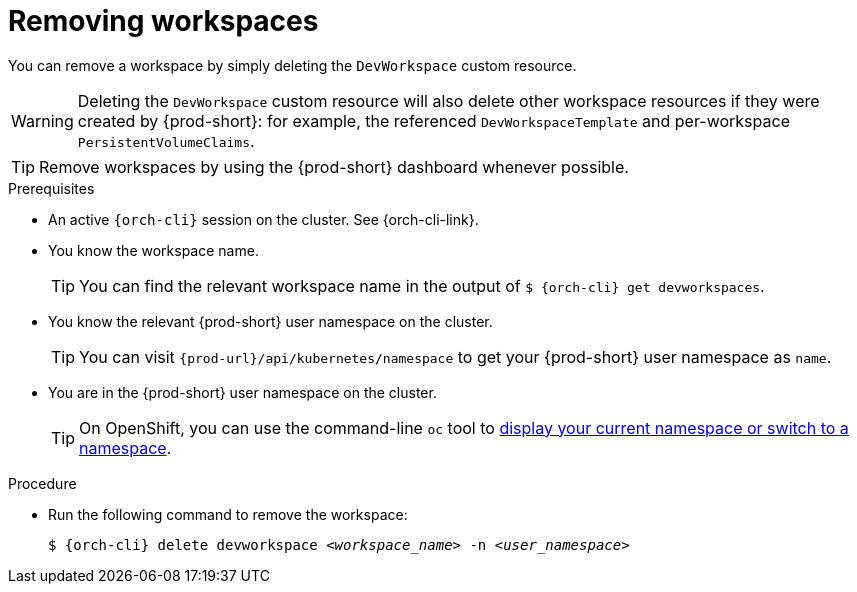 
[id="removing-workspaces"]
= Removing workspaces

You can remove a workspace by simply deleting the `DevWorkspace` custom resource.

WARNING: Deleting the `DevWorkspace` custom resource will also delete other workspace resources if they were created by {prod-short}: for example, the referenced `DevWorkspaceTemplate` and per-workspace `PersistentVolumeClaims`.

TIP: Remove workspaces by using the {prod-short} dashboard whenever possible.

.Prerequisites

* An active `{orch-cli}` session on the cluster. See {orch-cli-link}.

* You know the workspace name.
+
[TIP]
====
You can find the relevant workspace name in the output of `$ {orch-cli} get devworkspaces`.
====

* You know the relevant {prod-short} user namespace on the cluster.
+
TIP: You can visit `pass:c,a,q[{prod-url}]/api/kubernetes/namespace` to get your {prod-short} user namespace as `name`.

* You are in the {prod-short} user namespace on the cluster.
+
[TIP]
====
On OpenShift, you can use the command-line `oc` tool to link:https://docs.openshift.com/container-platform/latest/cli_reference/openshift_cli/developer-cli-commands.html#oc-project[display your current namespace or switch to a namespace].
====

.Procedure

* Run the following command to remove the workspace:
+
[subs="+quotes,attributes"]
----
$ {orch-cli} delete devworkspace __<workspace_name>__ -n __<user_namespace>__
----
